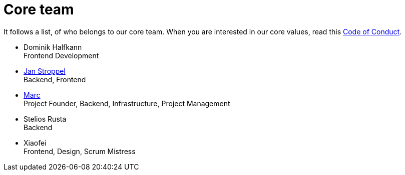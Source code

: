 = Core team
:jbake-type: page
:jbake-status: published
:jbake-date: 2020-11-2
:jbake-tags: team, project, members
:jbake-description: Core members of the team
:idprefix:

It follows a list, of who belongs to our core team. When you are interested in our core values, read this link:https://project.dancier.net/code-of-conduct.html[Code of Conduct].

 * Dominik Halfkann + 
   Frontend Development
 * link:https://twitter.com/jans0510[Jan Stroppel] +
   Backend, Frontend
 * link:https://twitter.com/MarcGorzala[Marc] +
   Project Founder, Backend, Infrastructure, Project Management
 * Stelios Rusta + 
   Backend
 * Xiaofei +
   Frontend, Design, Scrum Mistress
